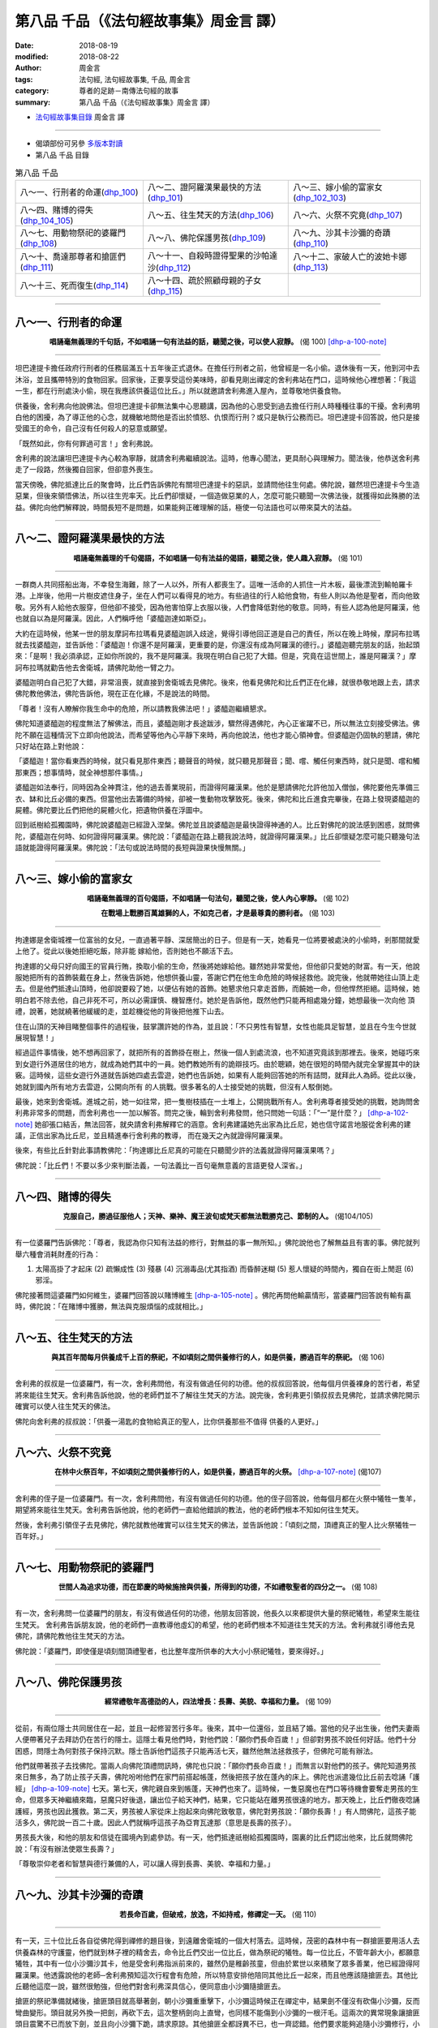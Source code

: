 第八品 千品（《法句經故事集》周金言 譯）
==========================================

:date: 2018-08-19
:modified: 2018-08-22
:author: 周金言
:tags: 法句經, 法句經故事集, 千品, 周金言
:category: 尊者的足跡－南傳法句經的故事
:summary: 第八品 千品（《法句經故事集》周金言 譯）


- `法句經故事集目錄`_  周金言 譯

----

- 偈頌部份可另參 `多版本對讀 <{filename}../dhp-contrast-reading/dhp-contrast-reading-chap08%zh.rst>`_

- 第八品 千品 目錄

.. list-table:: 第八品 千品

  * - 八～一、行刑者的命運(dhp_100_)
    - 八～二、證阿羅漢果最快的方法(dhp_101_)
    - 八～三、嫁小偷的富家女(dhp_102_103_)
  * - 八～四、賭博的得失(dhp_104_105_)
    - 八～五、往生梵天的方法(dhp_106_)
    - 八～六、火祭不究竟(dhp_107_)
  * - 八～七、用動物祭祀的婆羅門(dhp_108_)
    - 八～八、佛陀保護男孩(dhp_109_)
    - 八～九、沙其卡沙彌的奇蹟(dhp_110_)
  * - 八～十、喬達那尊者和搶匪們(dhp_111_)
    - 八～十一、自殺時證得聖果的沙帕達沙(dhp_112_)
    - 八～十二、家破人亡的波她卡娜(dhp_113_)
  * - 八～十三、死而復生(dhp_114_)
    - 八～十四、疏於照顧母親的子女(dhp_115_)
    - 

------

.. _dhp_100:

八～一、行刑者的命運
~~~~~~~~~~~~~~~~~~~~~~

.. container:: align-center

  **唱誦毫無義理的千句話，不如唱誦一句有法益的話，聽聞之後，可以使人寂靜。** (偈 100) [dhp-a-100-note]_ 

----

坦巴達提卡擔任政府行刑者的任務屆滿五十五年後正式退休。在擔任行刑者之前，他曾經是一名小偷。退休後有一天，他到河中去沐浴，並且攜帶特別的食物回家。回家後，正要享受這份美味時，卻看見剛出禪定的舍利弗站在門口，這時候他心裡想著：「我這一生，都在行刑處決小偷，現在我應該供養這位比丘。」所以就邀請舍利弗進入屋內，並尊敬地供養食物。 

供養後，舍利弗向他說佛法。但坦巴達提卡卻無法集中心思聽講，因為他的心思受到過去擔任行刑人時種種往事的干擾。舍利弗明白他的困擾，為了導正他的心念，就機敏地問他是否出於憤怒、仇恨而行刑？或只是執行公務而已。坦巴達提卡回答說，他只是接受國王的命令，自己沒有任何殺人的惡意或願望。 

「既然如此，你有何罪過可言！」舍利弗說。 

舍利弗的說法讓坦巴達提卡內心較為寧靜，就請舍利弗繼續說法。這時，他專心聞法，更具耐心與理解力。聞法後，他恭送舍利弗走了一段路，然後獨自回家，但卻意外喪生。 

當天傍晚，佛陀抵達比丘的聚會時，比丘們告訴佛陀有關坦巴達提卡的惡訊，並請問他往生何處。佛陀說，雖然坦巴達提卡今生造惡業，但後來領悟佛法，所以往生兜率天。比丘們卻懷疑，一個造做惡業的人，怎麼可能只聽聞一次佛法後，就獲得如此殊勝的法益。佛陀向他們解釋說，時間長短不是問題，如果能夠正確理解的話，極使一句法語也可以帶來莫大的法益。

----

.. _dhp_101:

八～二、證阿羅漢果最快的方法
~~~~~~~~~~~~~~~~~~~~~~~~~~~~~~

.. container:: align-center

  **唱誦毫無義理的千句偈語，不如唱誦一句有法益的偈語，聽聞之後，使人趣入寂靜。** (偈 101)

----

一群商人共同搭船出海，不幸發生海難，除了一人以外，所有人都喪生了。這唯一活命的人抓住一片木板，最後漂流到輸帕羅卡港。上岸後，他用一片樹皮遮住身子，坐在人們可以看得見的地方。有些過往的行人給他食物，有些人則以為他是聖者，而向他致敬。另外有人給他衣服穿，但他卻不接受，因為他害怕穿上衣服以後，人們會降低對他的敬意。同時，有些人認為他是阿羅漢，他也就自以為是阿羅漢。因此，人們稱呼他「婆醯迦達如斯亞」。 

大約在這時候，他某一世的朋友摩訶布拉瑪看見婆醯迦誤入歧途，覺得引導他回正道是自己的責任，所以在晚上時候，摩訶布拉瑪就去找婆醯迦，並告訴他：「婆醯迦！你還不是阿羅漢，更重要的是，你還沒有成為阿羅漢的德行。」婆醯迦聽完朋友的話，抬起頭來：「是啊！我必須承認，正如你所說的，我不是阿羅漢。我現在明白自己犯了大錯。但是，究竟在這世間上，誰是阿羅漢？」摩訶布拉瑪就勸告他去舍衛城，請佛陀助他一臂之力。 

婆醯迦明白自己犯了大錯，非常沮喪，就直接到舍衛城去見佛陀。後來，他看見佛陀和比丘們正在化緣，就很恭敬地跟上去，請求佛陀教他佛法，佛陀告訴他，現在正在化緣，不是說法的時間。 

「尊者！沒有人瞭解你我生命中的危險，所以請教我佛法吧！」婆醯迦繼續懇求。 

佛陀知道婆醯迦的程度無法了解佛法，而且，婆醯迦剛才長途跋涉，驟然得遇佛陀，內心正雀躍不已，所以無法立刻接受佛法。佛陀不願在這種情況下立即向他說法，而希望等他內心平靜下來時，再向他說法，他也才能心領神會。但婆醯迦仍固執的懇請，佛陀只好站在路上對他說： 

「婆醯迦！當你看東西的時候，就只看見那件東西；聽聲音的時候，就只聽見那聲音；聞、嚐、觸任何東西時，就只是聞、嚐和觸那東西；想事情時，就全神想那件事情。」

婆醯迦如法奉行，同時因為全神貫注，他的過去善業現前，而證得阿羅漢果。他於是懇請佛陀允許他加入僧伽，佛陀要他先準備三衣、缽和比丘必備的東西。但當他出去籌備的時候，卻被一隻動物攻擊致死。後來，佛陀和比丘進食完畢後，在路上發現婆醯迦的屍體。佛陀要比丘們把他的屍體火化，把遺物供養在浮圖中。 

回到祇樹給孤獨園時，佛陀說婆醯迦已經證入涅槃。佛陀並且說婆醯迦是最快證得神通的人。比丘對佛陀的說法感到困惑，就問佛陀，婆醯迦在何時、如何證得阿羅漢果。佛陀說：「婆醯迦在路上聽我說法時，就證得阿羅漢果。」比丘卻懷疑怎麼可能只聽幾句法語就能證得阿羅漢果。佛陀說：「法句或說法時間的長短與證果快慢無關。」

----

.. _dhp_102:
.. _dhp_103:
.. _dhp_102_103:

八～三、嫁小偷的富家女
~~~~~~~~~~~~~~~~~~~~~~~~

.. container:: align-center

  **唱誦毫無義理的百句偈語，不如唱誦一句法句，聽聞之後，使人內心寧靜。** (偈 102) 

  **在戰場上戰勝百萬雄獅的人，不如克己者，才是最尊貴的勝利者。** (偈 103)

----

拘達娜是舍衛城裡一位富翁的女兒，一直過著平靜、深居簡出的日子。但是有一天，她看見一位將要被處決的小偷時，剎那間就愛上他了。從此以後她拒絕吃飯，除非能 嫁給他，否則她也不願活下去。 

拘達娜的父母只好向國王的官員行賄，換取小偷的生命，然後將她嫁給他。雖然她非常愛他，但他卻只愛她的財富。有一天，他說服她把所有的首飾裝戴在身上，然後告訴她，他想供養山靈，答謝它們在他生命危險的時候拯救他。說完後，他就帶她往山頂上走去。但是他們抵達山頂時，他卻說要殺了她，以便佔有她的首飾。她懇求他只拿走首飾，而饒她一命，但他悍然拒絕。這時候，她明白若不除去他，自己非死不可，所以必需謹慎、機智應付。她於是告訴他，既然他們只能再相處幾分鐘，她想最後一次向他 頂禮，說著，她就繞著他緩緩的走，並趁機從他的背後把他推下山去。 

住在山頂的天神目睹整個事件的過程後，鼓掌讚許她的作為，並且說：「不只男性有智慧，女性也能具足智慧，並且在今生今世就展現智慧！」 

經過這件事情後，她不想再回家了，就把所有的首飾掛在樹上，然後一個人到處流浪，也不知道究竟該到那裡去。後來，她碰巧來到女遊行外道居住的地方，就成為她們其中的一員。她們教她所有的詭辯技巧。由於聰穎，她在很短的時間內就完全掌握其中的訣竅。這時候，這些女遊行外道就告訴她四處去雲遊，她們也告訴她，如果有人能夠回答她的所有詰問，就拜此人為師。從此以後，她就到國內所有地方去雲遊，公開向所有 的人挑戰。很多著名的人士接受她的挑戰，但沒有人駁倒她。

最後，她來到舍衛城。進城之前，她一如往常，把一隻樹枝插在一土堆上，公開挑戰所有人。舍利弗尊者接受她的挑戰，她詢問舍利弗非常多的問題，而舍利弗也一一加以解答。問完之後，輪到舍利弗發問，他只問她一句話：「“一”是什麼？」 [dhp-a-102-note]_ 她卻張口結舌，無法回答，就央請舍利弗解釋它的涵意。舍利弗建議她先出家為比丘尼，她也信守諾言地服從舍利弗的建議，正信出家為比丘尼，並且精進奉行舍利弗的教導， 而在幾天之內就證得阿羅漢果。 

後來，有些比丘針對此事請教佛陀：「拘達娜比丘尼真的可能在只聽聞少許的法義就證得阿羅漢果嗎？」 

佛陀說：「比丘們！不要以多少來判斷法義，一句法義比一百句毫無意義的言語更發人深省。」

----

.. _dhp_104:
.. _dhp_105:
.. _dhp_104_105:

八～四、賭博的得失
~~~~~~~~~~~~~~~~~~~~

.. container:: align-center

  **克服自己，勝過征服他人；天神、樂神、魔王波旬或梵天都無法戰勝克己、節制的人。** (偈104/105)

----

有一位婆羅門告訴佛陀：「尊者，我認為你只知有法益的修行，對無益的事一無所知。」佛陀說他也了解無益且有害的事。佛陀就列舉六種會消耗財產的行為： 

(1) 太陽高掛了才起床 (2) 疏懶成性 (3) 殘暴 (4) 沉溺毒品(尤其指酒) 而昏醉迷糊 (5) 惹人懷疑的時間內，獨自在街上閒逛 (6) 邪淫。

佛陀接著問這婆羅門如何維生，婆羅門回答說以賭博維生 [dhp-a-105-note]_ 。佛陀再問他輸贏情形，當婆羅門回答說有輸有贏時，佛陀說：「在賭博中獲勝，無法與克服煩惱的成就相比。」

----

.. _dhp_106:

八～五、往生梵天的方法
~~~~~~~~~~~~~~~~~~~~~~~~

.. container:: align-center

  **與其百年間每月供養成千上百的祭祀，不如頃刻之間供養修行的人，如是供養，勝過百年的祭祀。** (偈 106)

----

舍利弗的叔叔是一位婆羅門，有一次，舍利弗問他，有沒有做過任何的功德。他的叔叔回答說，他每個月供養裸身的苦行者，希望將來能往生梵天。舍利弗告訴他說，他的老師們並不了解往生梵天的方法。說完後，舍利弗更引領叔叔去見佛陀，並請求佛陀開示 確實可以使人往生梵天的佛法。 

佛陀向舍利弗的叔叔說：「供養一湯匙的食物給真正的聖人，比你供養那些不值得 供養的人更好。」

----

.. _dhp_107:

八～六、火祭不究竟
~~~~~~~~~~~~~~~~~~~~

.. container:: align-center

  **在林中火祭百年，不如頃刻之間供養修行的人，如是供養，勝過百年的火祭。** [dhp-a-107-note]_ (偈107)

----

舍利弗的侄子是一位婆羅門。有一次，舍利弗問他，有沒有做過任何的功德。他的侄子回答說，他每個月都在火祭中犧牲一隻羊，期望將來能往生梵天。舍利弗告訴他說，他的老師們一直給他錯誤的教法，他的老師們根本不知如何往生梵天。 

然後，舍利弗引領侄子去見佛陀，佛陀就教他確實可以往生梵天的佛法，並告訴他說：「頃刻之間，頂禮真正的聖人比火祭犧牲一百年好。」

----

.. _dhp_108:

八～七、用動物祭祀的婆羅門
~~~~~~~~~~~~~~~~~~~~~~~~~~~~

.. container:: align-center

  **世間人為追求功德，而在節慶的時候施捨與供養，所得到的功德，不如禮敬聖者的四分之一。** (偈 108)

----

有一次，舍利弗問一位婆羅門的朋友，有沒有做過任何的功德，他朋友回答說，他長久以來都提供大量的祭祀犧牲，希望來生能往生梵天。 舍利弗告訴朋友說，他的老師們一直教導他虛幻的希望，他的老師們根本不知道往生梵天的方法。舍利弗就引導他去見佛陀，請佛陀教他往生梵天的方法。 

佛陀說：「婆羅門，即使僅是頃刻間頂禮聖者，也比整年度所供奉的大大小小祭祀犧牲，要來得好。」

----

.. _dhp_109:

八～八、佛陀保護男孩
~~~~~~~~~~~~~~~~~~~~~~

.. container:: align-center

  **經常禮敬年高德劭的人，四法增長：長壽、美貌、幸福和力量。** (偈 109)

----

從前，有兩位隱士共同居住在一起，並且一起修習苦行多年。後來，其中一位還俗，並且結了婚。當他的兒子出生後，他們夫妻兩人便帶著兒子去拜訪仍在苦行的隱士。這隱士看見他們時，對他們說：「願你們長命百歲！」但卻對男孩不說任何好話。他們十分困惑，問隱士為何對孩子保持沉默。隱士告訴他們這孩子只能再活七天，雖然他無法拯救孩子，但佛陀可能有辦法。 

他們就帶著孩子去找佛陀。當兩人向佛陀頂禮問訊時，佛陀也只說：「願你們長命百歲！」而無言以對他們的孩子。佛陀知道男孩來日無多，為了防止孩子夭壽，佛陀吩咐他們在家門前搭起帳蓬，然後把孩子放在蓬內的床上。佛陀也派遣幾位比丘前去唸誦「護經」 [dhp-a-109-note]_ 七天。第七天，佛陀親自來到帳蓬，天神們也來了。這時候，一隻惡魔也在門口等待機會要奪走男孩的生命，但眾多天神繼續來臨，惡魔只好後退，讓出位子給天神們，結果，它只能站在離男孩很遠的地方。那天晚上，比丘們徹夜唸誦護經，男孩也因此獲救。第二天，男孩被人家從床上抱起來向佛陀致敬意，佛陀對男孩說：「願你長壽！」有人問佛陀，這孩子能活多久，佛陀說一百二十歲。因此人們就稱呼這孩子為亞育瓦達那（意思是長壽的孩子）。 

男孩長大後，和他的朋友和信徒在國境內到處參訪。有一天，他們抵達祇樹給孤獨園時，園裏的比丘們認出他來，比丘就問佛陀說：「有沒有辦法使眾生長壽？」 

「尊敬崇仰老者和智慧與德行兼備的人，可以讓人得到長壽、美貌、幸福和力量。」

----

.. _dhp_110:

八～九、沙其卡沙彌的奇蹟
~~~~~~~~~~~~~~~~~~~~~~~~~~

.. container:: align-center

  **若長命百歲，但破戒，放逸，不如持戒，修禪定一天。** (偈 110)

----

有一天，三十位比丘各自從佛陀得到禪修的題目後，到遠離舍衛城的一個大村落去。這時候，茂密的森林中有一群搶匪要用活人去供養森林的守護靈，他們就到林子裡的精舍去，命令比丘們交出一位比丘，做為祭祀的犧牲。每一位比丘，不管年齡大小，都願意犧牲，其中有一位小沙彌沙其卡，他是受舍利弗指派前來的，雖然仍是稚齡孩童，但由於累世以來積聚了眾多善業，他已經證得阿羅漢果。他透露說他的老師─舍利弗預知這次行程會有危險，所以特意安排他陪同其他比丘一起來，而且他應該隨搶匪去。其他比丘聽他這麼一說，雖然很勉強，但他們對舍利弗深具信心，便同意由小沙彌隨搶匪去。 

搶匪的祭祀準備就緒後，搶匪頭目就高舉著劍，朝小沙彌重重擊下，小沙彌這時候正在禪定中，結果劍不僅沒有砍傷小沙彌，反而彎曲變形。頭目就另外換一把劍，再砍下去，這次整柄劍向上直彎，也同樣不能傷到小沙彌的一根汗毛。這兩次的異常現象讓搶匪頭目震驚不已而放下劍，並且向小沙彌下跪，請求原諒。其他搶匪全都訝異不已，也一齊認錯。他們要求能夠追隨小沙彌修行，小沙彌便答應了他們的請求。 

小沙彌就在這些新比丘的陪同下回林子的精舍去，其他比丘看見他回來都很高興，也鬆了口氣，大家就回祇樹給孤獨園向他們的老師舍利弗禮敬。之後，他們去見佛陀。佛陀告誡他們：「比丘們！即使長命百歲但犯下搶奪、偷盜或種種罪行，失命就毫無意義；德行具足的活一天比污穢的百年歲月更有價值 。」

----

.. _dhp_111:

八～十、喬達那尊者和搶匪們
~~~~~~~~~~~~~~~~~~~~~~~~~~~~

.. container:: align-center

  **若長命百歲，但愚癡、放逸，不如具足智慧且修禪定一天。** (偈 111)

----

喬達那尊者從佛陀得到禪修觀想的題目後，到森林中去禪修，並且證得聖果。證得聖果後，他出發回精舍去向佛陀頂禮問訊。路上，他停下來稍微休息一下，就坐在石板上，而進入禪定。這時候一群剛打劫村子的搶匪們也來到他休息的地方。他們誤以為他是個樹樁，就在他身上周圍放置他們搶奪來的贓物。第二天，天亮時，他們才發覺原來他是活生生的眾生，但他們卻又錯以為他是惡魔，嚇得想要急忙逃走。 

喬達那告訴他們，他只是位比丘，不是惡魔，請他們不要害怕。搶匪們對他的話感到訝異，就請他原諒他們誤認他是樹樁的錯誤，他們也決定出家修行。 

喬達那就在他們的陪伴下回到精舍，並且向佛陀報告事情的經過。 佛陀告誡他們：「如果長命百歲，但是無明，盡做傻事，也是無益的人生；現在你們都已經明白佛法，變得有智慧了，所以，當一天有智慧的人比長年無明的人更有價值！」 這些新出家的比丘從此信受奉行佛陀的教法，努力成就自己的道業。

----

.. _dhp_112:

八～十一、自殺時證得聖果的沙帕達沙
~~~~~~~~~~~~~~~~~~~~~~~~~~~~~~~~~~~~

.. container:: align-center

  **若長命百歲，但怠惰，精神不振，不如一天的精進。** (偈112)

----

從前有一位比丘對自己無法證得聖果感到十分沮喪，同時覺得還俗既不恰當也是件羞恥的事，所以他認為自行結束生命比較恰當。他就把手放進裝有毒蛇的罐子，但罐中的蛇沒有咬他，這是他以前的善業保護他的緣故。後來，他又拿刀片企圖割喉自殺，但當他把刀片放在喉嚨的時候，他回想起自己今生做為一位比丘，在修行時所證得的清淨時，他的身心充滿喜悅。他接著超脫這份法喜，轉移心念至智慧的培養，不久就證得阿羅漢果。

他回到精舍時，其他比丘問他去那裏了？他回答說他企圖結束自己的生命，他們又問他，既然如此，他現在怎麼又在這裏呢？

「我本想用這把刀子割喉嚨，但我現在已經用智慧的劍斬除所有的煩惱。」他說。 

這些比丘就向佛陀報告：「沙帕達沙自稱在企圖自殺時證得阿羅漢果，千鈞一髮的時刻，可以證得阿羅漢果嗎？」 

「有可能，對精進修習止觀的修行人是有可能的。剎那間證得阿羅漢果是可能的，甚至當比丘經行時，腳尚未踏下去之前，都有可能證得阿羅漢果！」佛陀說。 [dhp-a-112-note]_

----

.. _dhp_113:

八～十二、家破人亡的波她卡娜
~~~~~~~~~~~~~~~~~~~~~~~~~~~~~~

.. container:: align-center

  **若長命百歲，但不知世事生滅的實相，不如如實知見生滅法的一天。** (偈 113) [dhp-a-113-note]_ 

----

波她卡娜是舍衛城中一位富翁的女兒，十分美麗，父母又對她愛護有加。但她卻愛上家裡的一位男僕，和他私奔到離舍衛城很遠的一個村子去。後來，她懷孕了，當分娩日子快到的時候，她好幾次請求丈夫允許她回家生產，但她丈夫每次都害怕遭到他丈人的毒打而拒絕她的懇請。有一天，她趁丈夫不在家的時候，悄悄出發回娘家去。但是，她丈夫卻追上她，請她回家去，但她加以拒絕。這時候，她分娩的時刻到了，就在附近的草叢中產下一子，然後與丈夫一起回家。 

她再度懷孕的時候，也希望回家生產，但丈夫也加以拒絕。產期快到了，她只好又悄悄地帶著大兒子，出發回舍衛城的娘家。當丈夫追上她時，她產前劇痛加速，即將分娩，這時候天又下著大雨，丈夫急忙去找了個較穩當的地方。當他正在整理場地時，卻被一條劇毒的蛇咬到，當場死亡。這時候，波她卡娜已經生下孩子。第二天，她四處尋找丈夫，卻發現丈夫的屍首，她內心非常悲傷，認為丈夫的死都是自己害的，而十分內疚，就繼續回舍衛城找父母。 

但由於下了一整夜的雨，溪水上漲，她無法一次帶二個兒子過河，就把大兒子安置在河這岸，先帶初生嬰兒渡河，並且把他放在對岸，然後自己再渡河折返這岸。當她正在河中央時，一隻在嬰兒上空盤旋的老鷹，以為嬰兒是塊肉，波她卡娜急忙大聲嘶喊，想嚇走老鷹，但老鷹仍然俯衝直下，奪走她的嬰兒。而在這岸的大兒子聽見母親在河中喊叫，以為母親在叫他，就自行邁向河中，但不幸地被強烈的河水沖走。波她卡娜一天之內喪夫又連喪二子。 

她放聲慟哭：「小兒子被老鷹奪走，大兒子被河水沖走，丈夫被毒蛇咬死。」然後她遇見一位來自舍衛城的人，她淚眼盈眶的打聽她父母的消息，這人告訴她，昨晚的暴雨使她父母的房子全部倒塌，她父母和唯一的哥哥全部罹難，並且已經火化了。聽到這悲慘的消息，她徹徹底底地崩潰，完全瘋了。甚至不知道身上的衣服已經掉落地上，身子半裸，仍然滿街狂奔，嘶聲哭喊：「可憐的我啊！老天啊！」

這時候，正在祇樹給孤獨園講經說法的佛陀看見她在外面，就運用神通使她前來加入聽法大眾中。當人群看見她走過來時卻想阻止她前進：「不要讓這瘋女人進來！」但佛陀制止他們。當她走到可以聽見佛陀說話的距離時，佛陀告訴她控制自己的心念，使心平穩下來，等她回神過來，才驀然察覺自己的裙子不見了，就安靜的蹲下來，並接下別人遞來的一布塊，遮掩自己。她接著向佛陀訴說她不幸的遭遇─兩個兒子、丈夫、父母和唯一的兄弟全都罹難的經過。 

佛陀安慰她：「波她卡娜，不要恐懼！你已經安止於一位可以真正保護並指引你的人了，在過往的生死輪迴中，你為兒子、丈夫、父母、兄弟所流過的眼淚已經夠多了。」佛陀進一步向她說《無始相應經》（此經討論無窮盡的生死輪迴）， 這時候她如釋重擔而漸漸平穩下來，佛陀又說，人不應該過度擔憂逝世的人，反而應該清淨自己，精進努力，俾能證入涅槃。聽完佛陀的說法後，波她卡娜明白生命的無常，而對可以引領人們解脫生死輪迴的佛法建立信心。 

從此以後，她就出家為比丘尼。有一天，她用壺中水洗腳，當她第一次潑水時，水只向前流了一下子就消失了；她第二次潑水時，水比第一次的時候更往前流動了一段距離，才消失不見；而第三次潑出去的水流動的距離更長，當她看著這三次的潑水所造成不同的流動情形時，恍然明白眾生生命的三個階段（前世、今生、來世）。這時候，在祇樹給孤獨園的佛陀透過神通，知道她的想法，便放光，告誡她：「波她卡娜，妳的想法正確，妳已經確實明白五蘊的實相了，如果有人長命百歲，但卻不明白五蘊無常，苦、空的道理，也是枉費一生的。」波她卡娜不久就證得阿羅漢果。

備註：請參考另一偈頌 Dhp. 288~289 ：「 `兒女不是究竟的依止 <{filename}dhp-story-han-chap20-ciu%zh.rst#dhp-288-289>`_ 」

----

.. _dhp_114:

八～十三、死而復生
~~~~~~~~~~~~~~~~~~~~

.. container:: align-center

  **若長命百歲，但不知非緣起法的涅槃，不如一日一夜徹底明白非緣起法的涅槃。** (偈 114)

----

吉離舍瞿曇彌是舍衛城的人，因為身材苗條，所以人們稱呼她吉離舍瞿曇彌。後來，她嫁給一位年輕的富翁，也生了一個兒子。但她的兒子卻在剛學會走路時因故去世了。她為此痛苦逾恆，就抱著兒子的屍首，到處請求人家，能不能救救她的兒子。人們認為她已經瘋了，但有位智者，看見她可憐的樣子，就決定送她去見佛陀。

這位智者告訴她：「妳應該去見佛陀，他有妳想要的藥，去吧！」她就去請求佛陀給她可以救活兒子的藥。

佛陀知道她心思紊亂，便答應救活她的兒子，但要她先到村子裡，去找從未有親人去世的人家要一些芥子來。她心想有救活兒子的希望，一下子興奮過頭，沒能仔細思量佛 陀話中的含意，就挨家挨戶的問。每戶人家都很樂意幫助她，但她就是找不到一戶從沒有親人去世過的人家。天色漸漸向晚時，她才明白不只她有親人過世，而且，她也知道死去的人比活著的人還多。她的態度因此變了，不再執著於兒子的屍首，她也明白佛陀 已經教導她最珍貴的道理：有生就有死。

她埋葬完兒子後，就回去告訴佛陀，找不到一戶從沒有親人去世的人家。佛陀說：「瞿曇彌！妳不可以錯誤地以為只有妳的兒子喪生。現在妳已經明白，眾生都會死亡。眾生欲望尚未滿足之前，死亡就奪走人的生命。」

吉離舍瞿曇彌明白生命的變化和無常之後，決定放棄世間的生活，便請求佛陀允許她加入尼僧團。佛陀就送她去尼僧團，並要尼僧團接納她成為比丘尼。

她非常勤奮，經常正念現前，察覺自己的修行職責，並且精進修行，去除煩惱。

一天夜晚，她點燃油燈，並且在距離油燈不遠處坐下，然後集中心念，觀察火燄。她發現火燄明滅不斷，這時她心中如此想到：「一如火燄明滅不斷，世上一切眾生也都 如此，生滅不斷(有人生，有人滅)，只有證得涅槃的人才不會生滅。」

這時候，佛陀在祇樹給孤獨園透過神通，明白她的修行進展，就放光，勸誡她繼續觀想諸法無常，並且說：「若長命百歲，但不知無為法的涅槃，不如一日一夜徹底明白涅槃。」聽完佛陀的說法後，她就證得阿羅漢果。

備註：請參考另一偈頌 Dhp. 287 ：「 `眾生皆會死 <{filename}dhp-story-han-chap20-ciu%zh.rst#dhp-287>`_ 」

----

.. _dhp_115:

八～十四、疏於照顧母親的子女
~~~~~~~~~~~~~~~~~~~~~~~~~~~~~~

.. container:: align-center

  **若長命百歲，但不知究竟正法，不如得見究竟正法一天。** (偈 115)

----

舍衛城中有對夫婦，生育有幾位兒女。這些兒女都結婚了而且一家和樂。後來，丈夫去世了，他的妻子巴戶普提卡沒有分財產給兒女。他的兒女想要分財產，就告訴她：「母親，現在父親已經過世了，妳擁有家產有什麼用呢？我們難道無法照顧妳嗎？」他們一再地向母親如此表示，巴戶普提卡也相信他們會照顧她，就把所有的財產分給兒女 ，一絲一毫也沒留給自己。

分完財產後，她先到大兒子家去，但不久，大媳婦就抱怨：「妳就知道到我們家住，好像分給我們兩份財產似的。」她就到二兒子家去，但同樣的事情也發生了，她只好一個兒子接著一個兒子，一個女兒接著一個女兒的家到處去，但沒有任何一位兒女願意 長期照顧她，也沒有任何一位兒女尊重她。

她也因為對兒女十分失望，而出家為比丘尼。她明白自己晚年才出家，不能放逸，必須利用生命中剩餘的時光好好修行，所以，她日夜修習、禪修。佛陀從祇樹給孤獨園透過神通，明白她的修行情況，就放光，勸誡她：「即使長命百歲，但若不修習、奉行佛法，則生命毫無意義。」後來，她正念現前，如法奉行佛陀的教誨，而證得阿羅漢果。

（可參考二十三～三、故事 `「父親與不肖的兒子們 」 Dhp. 324 <{filename}dhp-story-han-chap23-ciu%zh.rst#dhp-324>`_ ）

------

.. _法句經故事集目錄:

《法句經故事集》目錄
~~~~~~~~~~~~~~~~~~~~~~

.. list-table:: 巴利《法句經故事集》目錄(周金言 譯, Content of Dhammapada Story)
   :widths: 16 16 16 16 16 16 
   :header-rows: 1

   * - `本書首頁 <{filename}dhp-story-han-ciu%zh.rst>`__
     - `我讀《法句經/故事集》的啟示 <{filename}dhp-story-han-preface-ciu%zh.rst>`__
     - `譯者序 <{filename}dhp-story-han-translator-preface-ciu%zh.rst>`__
     - `導讀 <{filename}dhp-story-han-introduction-ciu%zh.rst>`__
     - `佛陀家譜 <{filename}dhp-story-han-worldly-clan-of-gotama-Buddha-ciu%zh.rst>`__ 
     - `原始佛教時期的印度地圖 <{filename}dhp-story-han-ancient-india-map-bhuddist-era-ciu%zh.rst>`__ 

   * - Homepage of this book   
     - Preface 代序——(宏印法師)
     - Preface of Chinese translator
     - Introduction
     - 
     - 

.. list-table:: Content of Dhammapada Story
   :widths: 16 16 16 16 16 16 
   :header-rows: 1

   * - `1. Yamakavaggo (Dhp.1-20) <{filename}dhp-story-han-chap01-ciu%zh.rst>`__
     - `2. Appamādavaggo (Dhp.21-32) <{filename}dhp-story-han-chap02-ciu%zh.rst>`__
     - `3. Cittavaggo (Dhp.33-43) <{filename}dhp-story-han-chap03-ciu%zh.rst>`__
     - `4. Pupphavaggo (Dhp.44-59) <{filename}dhp-story-han-chap04-ciu%zh.rst>`__ 
     - `5. Bālavaggo (Dhp.60-75) <{filename}dhp-story-han-chap05-ciu%zh.rst>`__ 
     - `6. Paṇḍitavaggo (Dhp.76-89) <{filename}dhp-story-han-chap06-ciu%zh.rst>`__ 

   * - 1. 雙品 (The Pairs)
     - 2. 不放逸品 (Heedfulness)
     - 3. 心品 (The Mind)
     - 4. 華品 (花品 Flower)
     - 5. 愚品 (愚人品 The Fool)
     - 6. 智者品 (The Wise Man)

.. list-table:: Content of Dhammapada Story
   :widths: 16 16 16 16 16 16 
   :header-rows: 1

   * - `7. Arahantavaggo (Dhp.90-99) <{filename}dhp-story-han-chap07-ciu%zh.rst>`__ 
     - `8. Sahassavaggo (Dhp.100-115) <{filename}dhp-story-han-chap08-ciu%zh.rst>`__ 
     - `9. Pāpavaggo (Dhp.116-128) <{filename}dhp-story-han-chap09-ciu%zh.rst>`__ 
     - `10. Daṇḍavaggo (Dhp.129-145) <{filename}dhp-story-han-chap10-ciu%zh.rst>`__ 
     - `11. Jarāvaggo (Dhp.146-156) <{filename}dhp-story-han-chap11-ciu%zh.rst>`__ 
     - `12. Attavaggo (Dhp.157-166) <{filename}dhp-story-han-chap12-ciu%zh.rst>`__

   * - 7. 阿羅漢品 (The Arahat)
     - 8. 千品 (The Thousands)
     - 9. 惡品 (Evil)
     - 10. 刀杖品 (Violence)
     - 11. 老品 (Old Age)
     - 12. 自己品 (The Self)

.. list-table:: Content of Dhammapada Story
   :widths: 16 16 16 16 16 16 
   :header-rows: 1

   * - `13. Lokavaggo (Dhp.167-178) <{filename}dhp-story-han-chap13-ciu%zh.rst>`__
     - `14. Buddhavaggo (Dhp.179-196) <{filename}dhp-story-han-chap14-ciu%zh.rst>`__
     - `15. Sukhavaggo (Dhp.197-208) <{filename}dhp-story-han-chap15-ciu%zh.rst>`__
     - `16. Piyavaggo (Dhp.209~220) <{filename}dhp-story-han-chap16-ciu%zh.rst>`__
     - `17. Kodhavaggo (Dhp.221-234) <{filename}dhp-story-han-chap17-ciu%zh.rst>`__
     - `18. Malavaggo (Dhp.235-255) <{filename}dhp-story-han-chap18-ciu%zh.rst>`__

   * - 13. 世品 (世間品 The World)
     - 14. 佛陀品 (The Buddha)
     - 15. 樂品 (Happiness)
     - 16. 喜愛品 (Affection)
     - 17. 忿怒品 (Anger)
     - 18. 垢穢品 (Impurity)

.. list-table:: Content of Dhammapada Story
   :widths: 16 16 16 16 16 16 
   :header-rows: 1

   * - `19. Dhammaṭṭhavaggo (Dhp.256-272) <{filename}dhp-story-han-chap19-ciu%zh.rst>`__
     - `20 Maggavaggo (Dhp.273-289) <{filename}dhp-story-han-chap20-ciu%zh.rst>`__
     - `21. Pakiṇṇakavaggo (Dhp.290-305) <{filename}dhp-story-han-chap21-ciu%zh.rst>`__
     - `22. Nirayavaggo (Dhp.306-319) <{filename}dhp-story-han-chap22-ciu%zh.rst>`__
     - `23. Nāgavaggo (Dhp.320-333) <{filename}dhp-story-han-chap23-ciu%zh.rst>`__
     - `24. Taṇhāvaggo (Dhp.334-359) <{filename}dhp-story-han-chap24-ciu%zh.rst>`__

   * - 19. 法住品 (The Just)
     - 20. 道品 (The Path)
     - 21. 雜品 (Miscellaneous)
     - 22. 地獄品 (The State of Woe)
     - 23. 象品 (The Elephant)
     - 24. 愛欲品 (Craving)

.. list-table:: Content of Dhammapada Story
   :widths: 32 32 32
   :header-rows: 1

   * - `25. Bhikkhuvaggo (Dhp.360-382) <{filename}dhp-story-han-chap25-ciu%zh.rst>`__
     - `26. Brāhmaṇavaggo (Dhp.383-423) <{filename}dhp-story-han-chap26-ciu%zh.rst>`__
     - `Full Text <{filename}dhp-story-han-ciu-full%zh.rst>`__

   * - 25. 比丘品 (The Monk)
     - 26. 婆羅門品 (The Holy Man)
     - 整部

----

- 偈頌部份可另參 `多版本對讀 <{filename}../dhp-contrast-reading/dhp-contrast-reading-chap08%zh.rst>`_

- `法句經首頁 <{filename}../dhp%zh.rst>`__

- `Tipiṭaka 南傳大藏經; 巴利大藏經 <{filename}/articles/tipitaka/tipitaka%zh.rst>`__

----

備註：
~~~~~~~~

.. [dhp-a-100-note] Nanda 補註：果儒法師則改為：「唱誦毫無意義的千句偈語，不如唱誦一句有利益的偈語，聽聞後，使人內心平靜。」 ( `PDF <https://s3-ap-northeast-1.amazonaws.com/static.iyp.tw/29752/files/eaa2e39e-121a-4422-b0c4-cd8b964e0c1d.pdf>`__ ) 

.. [dhp-a-102-note] 眾生只需要一件東西來維持生命：食物。

.. [dhp-a-105-note] 在《敗亡經》中，佛陀說賭博是造成人墮落的原因之一。

.. [dhp-a-107-note] 「火祭」在當時的伊朗和印度相當流行。部份人認為火是神祇之一。有些人認為透過火祭，他們可以討好神祇，而得到賜福和保護。另外，動物祭祀和在恆河中沐浴也很普遍。佛陀是當時唯一指出這些方法都是無益的宗教師 。

.. [dhp-a-109-note] 「護經」是宗教偈語或經，如《慈經》或《寶經》，常常被唱誦以求保護，防止受傷害。

.. [dhp-a-112-note] 證阿羅漢果純粹是心靈精神的層次，與世俗的時間和空間觀念無關。

.. [dhp-a-113-note] 「世事生滅」，巴利註釋書謂：udayabbayaṁ 生滅法： (＜udaya生+vaya滅)。觀察五蘊的二十五異相(pañcavīsatiyā lakkhaṇehi udayañca vayañca apassanto)的生滅。

                    此偈頌，果儒法師則改為：「若長命百歲，但不知萬物生滅的實相，不如活著一天如實知見生滅法。」 ( `PDF <https://s3-ap-northeast-1.amazonaws.com/static.iyp.tw/29752/files/eaa2e39e-121a-4422-b0c4-cd8b964e0c1d.pdf>`__ ) 

.. 
   2018-08-19 finish & upload from rst; 08-06 gatha proofreading; 07-27 add:偈頌部份可另參多版本對讀, 2018-07-21 create rst  寂靜 --> 平靜; 不如如實知見生滅法的一天 --> 不如活著一天如實知見生滅法。
   2016.02.19 create pdf
